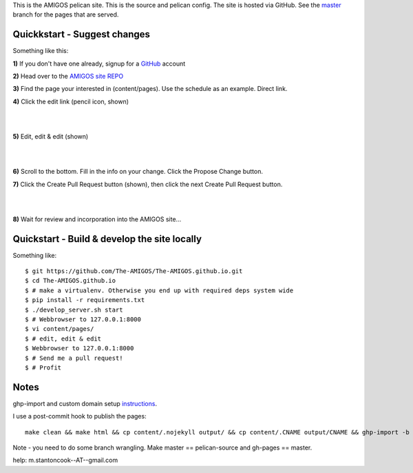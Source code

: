 This is the AMIGOS pelican site. This is the source and pelican config. 
The site is hosted via GitHub. See the master_ branch for the pages that are 
served. 


Quickkstart - Suggest changes
-----------------------------

Something like this:

**1)** If you don't have one already, signup for a GitHub_ account

**2)** Head over to the `AMIGOS site REPO`_    

**3)** Find the page your interested in (content/pages). Use the schedule as an example. _`Direct link`.

**4)** Click the edit link (pencil icon, shown)

|
.. image:: https://raw.githubusercontent.com/The-AMIGOS/The-AMIGOS.github.io/pelican-source/instructions/edit.jpg
|

**5)** Edit, edit & edit (shown)

|
.. image:: https://raw.githubusercontent.com/The-AMIGOS/The-AMIGOS.github.io/pelican-source/instructions/editing.jpg
|

**6)** Scroll to the bottom. Fill in the info on your change. Click the Propose Change button.

**7)** Click the Create Pull Request button (shown), then click the next Create Pull Request button.

|
.. image:: https://raw.githubusercontent.com/The-AMIGOS/The-AMIGOS.github.io/pelican-source/instructions/pr.jpg
|

**8)** Wait for review and incorporation into the AMIGOS site...


Quickstart - Build & develop the site locally
---------------------------------------------

Something like::

    $ git https://github.com/The-AMIGOS/The-AMIGOS.github.io.git
    $ cd The-AMIGOS.github.io
    $ # make a virtualenv. Otherwise you end up with required deps system wide
    $ pip install -r requirements.txt
    $ ./develop_server.sh start
    $ # Webbrowser to 127.0.0.1:8000
    $ vi content/pages/ 
    $ # edit, edit & edit
    $ Webbrowser to 127.0.0.1:8000
    $ # Send me a pull request!
    $ # Profit


Notes
-----

ghp-import and custom domain setup instructions_.

I use a post-commit hook to publish the pages::

    make clean && make html && cp content/.nojekyll output/ && cp content/.CNAME output/CNAME && ghp-import -b master -p -m 'Site build' output &&

Note - you need to do some branch wrangling. Make master == pelican-source and gh-pages == master.

help: m.stantoncook--AT--gmail.com


.. _master: https://github.com/The-AMIGOS/The-AMIGOS.github.io/tree/master
.. _instructions: https://github.com/getpelican/pelican/blob/master/docs/tips.rst
.. _GitHub: https://github.com/
.. _`AMIGOS site REPO`: https://github.com/The-AMIGOS/The-AMIGOS.github.io
.. _`direct link`: https://github.com/The-AMIGOS/The-AMIGOS.github.io/blob/pelican-source/content/pages/Schedule.rst
